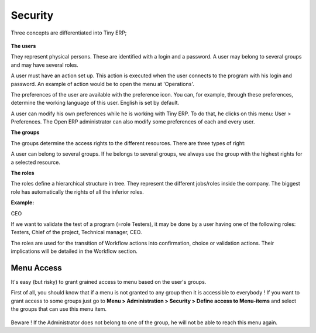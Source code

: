
.. i18n: Security
.. i18n: ========

Security
========

.. i18n: Three concepts are differentiated into Tiny ERP;

Three concepts are differentiated into Tiny ERP;

.. i18n:    1. The users: person identified by his login/password
.. i18n:    2. The groups: define the access rights of the resources
.. i18n:    3. The roles: determine the roles/duties of the users 

   1. The users: person identified by his login/password
   2. The groups: define the access rights of the resources
   3. The roles: determine the roles/duties of the users 

.. i18n: .. figure::  images/module_base_user.png
.. i18n:    :scale: 120
.. i18n:    :align: center

.. figure::  images/module_base_user.png
   :scale: 120
   :align: center

.. i18n: **The users**

**The users**

.. i18n: They represent physical persons. These are identified with a login and a password. A user may belong to several groups and may have several roles.

They represent physical persons. These are identified with a login and a password. A user may belong to several groups and may have several roles.

.. i18n: A user must have an action set up. This action is executed when the user connects to the program with his login and password. An example of action would be to open the menu at 'Operations'.

A user must have an action set up. This action is executed when the user connects to the program with his login and password. An example of action would be to open the menu at 'Operations'.

.. i18n: The preferences of the user are available with the preference icon. You can, for example, through these preferences, determine the working language of this user. English is set by default.

The preferences of the user are available with the preference icon. You can, for example, through these preferences, determine the working language of this user. English is set by default.

.. i18n: A user can modify his own preferences while he is working with Tiny ERP. To do that, he clicks on this menu: User > Preferences. The Open ERP administrator can also modify some preferences of each and every user.

A user can modify his own preferences while he is working with Tiny ERP. To do that, he clicks on this menu: User > Preferences. The Open ERP administrator can also modify some preferences of each and every user.

.. i18n: **The groups**

**The groups**

.. i18n: The groups determine the access rights to the different resources. There are three types of right:

The groups determine the access rights to the different resources. There are three types of right:

.. i18n:     * The writing access: recording & creation,
.. i18n:     * The reading access: reading of a file,
.. i18n:     * The execution access: the buttons of workflows or wizards. 

    * The writing access: recording & creation,
    * The reading access: reading of a file,
    * The execution access: the buttons of workflows or wizards. 

.. i18n: A user can belong to several groups. If he belongs to several groups, we always use the group with the highest rights for a selected resource.

A user can belong to several groups. If he belongs to several groups, we always use the group with the highest rights for a selected resource.

.. i18n: **The roles**

**The roles**

.. i18n: The roles define a hierarchical structure in tree. They represent the different jobs/roles inside the company. The biggest role has automatically the rights of all the inferior roles.

The roles define a hierarchical structure in tree. They represent the different jobs/roles inside the company. The biggest role has automatically the rights of all the inferior roles.

.. i18n: **Example:**

**Example:**

.. i18n: CEO

CEO

.. i18n:   + Technical manager

  + Technical manager

.. i18n:     - Chief of projects
.. i18n: 
.. i18n:       - Developers
.. i18n:       - Testers

    - Chief of projects

      - Developers
      - Testers

.. i18n:   + Commercial manager

  + Commercial manager

.. i18n:       - Salesmen
.. i18n:       - ...

      - Salesmen
      - ...

.. i18n: If we want to validate the test of a program (=role Testers), it may be done by a user having one of the following roles: Testers, Chief of the project, Technical manager, CEO.

If we want to validate the test of a program (=role Testers), it may be done by a user having one of the following roles: Testers, Chief of the project, Technical manager, CEO.

.. i18n: The roles are used for the transition of Workflow actions into confirmation, choice or validation actions. Their implications will be detailed in the Workflow section. 

The roles are used for the transition of Workflow actions into confirmation, choice or validation actions. Their implications will be detailed in the Workflow section. 

.. i18n: Menu Access
.. i18n: -----------

Menu Access
-----------

.. i18n: It's easy (but risky) to grant grained access to menu based on the user's groups.

It's easy (but risky) to grant grained access to menu based on the user's groups.

.. i18n: First of all, you should know that if a menu is not granted to any group then it is accessible to everybody ! If you want to grant access to some groups just go to **Menu > Administration > Security > Define access to Menu-items** and select the groups that can use this menu item.

First of all, you should know that if a menu is not granted to any group then it is accessible to everybody ! If you want to grant access to some groups just go to **Menu > Administration > Security > Define access to Menu-items** and select the groups that can use this menu item.

.. i18n: .. figure::  images/grant_access.png
.. i18n:    :scale: 85
.. i18n:    :align: center

.. figure::  images/grant_access.png
   :scale: 85
   :align: center

.. i18n: Beware ! If the Administrator does not belong to one of the group, he will not be able to reach this menu again. 

Beware ! If the Administrator does not belong to one of the group, he will not be able to reach this menu again. 
